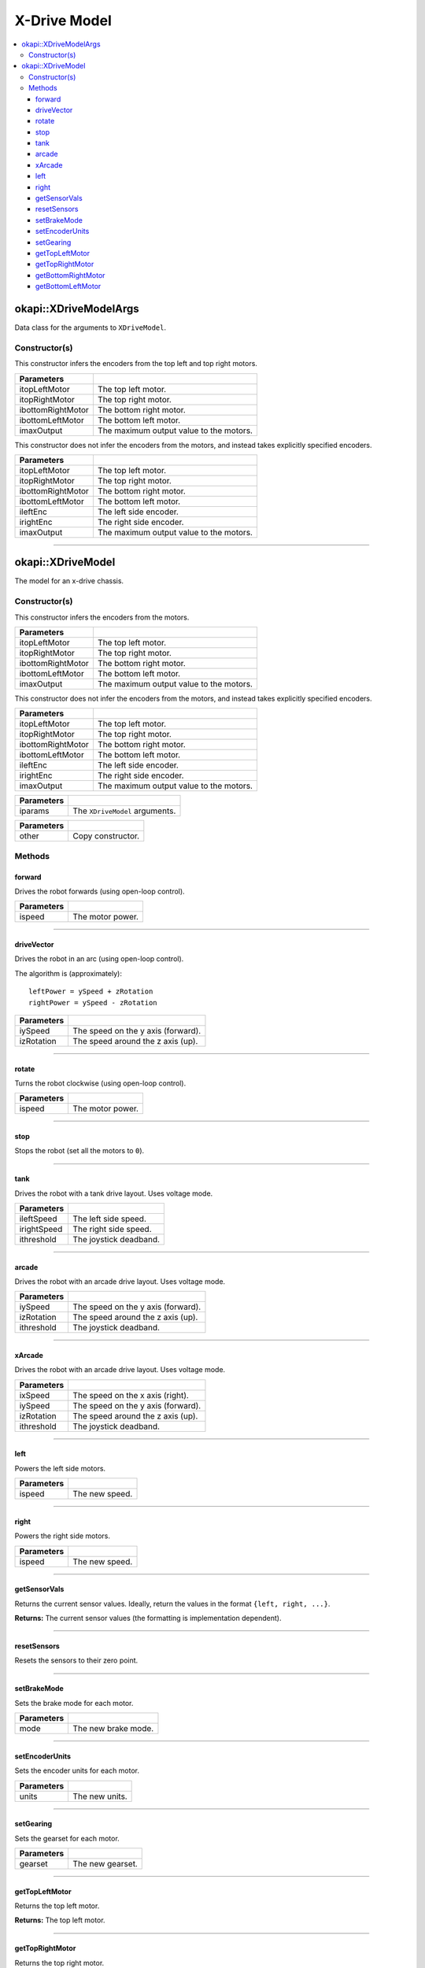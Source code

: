=============
X-Drive Model
=============

.. contents:: :local:


okapi::XDriveModelArgs
======================

Data class for the arguments to ``XDriveModel``.

Constructor(s)
--------------

This constructor infers the encoders from the top left and top right motors.

.. tabs ::
   .. tab :: Prototype
      .. highlight:: cpp
      ::

        XDriveModelArgs(std::shared_ptr<AbstractMotor> itopLeftMotor,
                        std::shared_ptr<AbstractMotor> itopRightMotor,
                        std::shared_ptr<AbstractMotor> ibottomRightMotor,
                        std::shared_ptr<AbstractMotor> ibottomLeftMotor,
                        const double imaxOutput = 127)

==================   ===================================================================
 Parameters
==================   ===================================================================
 itopLeftMotor        The top left motor.
 itopRightMotor       The top right motor.
 ibottomRightMotor    The bottom right motor.
 ibottomLeftMotor     The bottom left motor.
 imaxOutput           The maximum output value to the motors.
==================   ===================================================================

This constructor does not infer the encoders from the motors, and instead takes explicitly specified encoders.

.. tabs ::
   .. tab :: Prototype
      .. highlight:: cpp
      ::

        XDriveModelArgs(std::shared_ptr<AbstractMotor> itopLeftMotor,
                        std::shared_ptr<AbstractMotor> itopRightMotor,
                        std::shared_ptr<AbstractMotor> ibottomRightMotor,
                        std::shared_ptr<AbstractMotor> ibottomLeftMotor,
                        std::shared_ptr<ContinuousRotarySensor> ileftEnc,
                        std::shared_ptr<ContinuousRotarySensor> irightEnc,
                        const double imaxOutput = 127)

==================   ===================================================================
 Parameters
==================   ===================================================================
 itopLeftMotor        The top left motor.
 itopRightMotor       The top right motor.
 ibottomRightMotor    The bottom right motor.
 ibottomLeftMotor     The bottom left motor.
 ileftEnc             The left side encoder.
 irightEnc            The right side encoder.
 imaxOutput           The maximum output value to the motors.
==================   ===================================================================

----

okapi::XDriveModel
==================

The model for an x-drive chassis.

Constructor(s)
--------------

This constructor infers the encoders from the motors.

.. tabs ::
   .. tab :: Prototype
      .. highlight:: cpp
      ::

        XDriveModel(std::shared_ptr<AbstractMotor> itopLeftMotor,
                    std::shared_ptr<AbstractMotor> itopRightMotor,
                    std::shared_ptr<AbstractMotor> ibottomRightMotor,
                    std::shared_ptr<AbstractMotor> ibottomLeftMotor,
                    const double imaxOutput = 127)

==================   ===================================================================
 Parameters
==================   ===================================================================
 itopLeftMotor        The top left motor.
 itopRightMotor       The top right motor.
 ibottomRightMotor    The bottom right motor.
 ibottomLeftMotor     The bottom left motor.
 imaxOutput           The maximum output value to the motors.
==================   ===================================================================

This constructor does not infer the encoders from the motors, and instead takes explicitly specified encoders.

.. tabs ::
   .. tab :: Prototype
      .. highlight:: cpp
      ::

        XDriveModel(std::shared_ptr<AbstractMotor> itopLeftMotor,
                    std::shared_ptr<AbstractMotor> itopRightMotor,
                    std::shared_ptr<AbstractMotor> ibottomRightMotor,
                    std::shared_ptr<AbstractMotor> ibottomLeftMotor,
                    std::shared_ptr<ContinuousRotarySensor> ileftEnc,
                    std::shared_ptr<ContinuousRotarySensor> irightEnc,
                    const double imaxOutput = 127)

==================   ===================================================================
 Parameters
==================   ===================================================================
 itopLeftMotor        The top left motor.
 itopRightMotor       The top right motor.
 ibottomRightMotor    The bottom right motor.
 ibottomLeftMotor     The bottom left motor.
 ileftEnc             The left side encoder.
 irightEnc            The right side encoder.
 imaxOutput           The maximum output value to the motors.
==================   ===================================================================

.. tabs ::
   .. tab :: Prototype
      .. highlight:: cpp
      ::

        XDriveModel(const XDriveModelArgs &iparams)

==================   ===================================================================
 Parameters
==================   ===================================================================
 iparams              The ``XDriveModel`` arguments.
==================   ===================================================================

.. tabs ::
   .. tab :: Prototype
      .. highlight:: cpp
      ::

        XDriveModel(const XDriveModel &other)

==================   ===================================================================
 Parameters
==================   ===================================================================
 other                Copy constructor.
==================   ===================================================================

Methods
-------

forward
~~~~~~~

Drives the robot forwards (using open-loop control).

.. tabs ::
   .. tab :: Prototype
      .. highlight:: cpp
      ::

        virtual void forward(const double ispeed) const override

=============== ===================================================================
Parameters
=============== ===================================================================
 ispeed          The motor power.
=============== ===================================================================

----

driveVector
~~~~~~~~~~~

Drives the robot in an arc (using open-loop control).

The algorithm is (approximately):
::

  leftPower = ySpeed + zRotation
  rightPower = ySpeed - zRotation

.. tabs ::
   .. tab :: Prototype
      .. highlight:: cpp
      ::

        virtual void driveVector(const double iySpeed, const double izRotation) const override

=============== ===================================================================
Parameters
=============== ===================================================================
 iySpeed         The speed on the y axis (forward).
 izRotation      The speed around the z axis (up).
=============== ===================================================================

----

rotate
~~~~~~

Turns the robot clockwise (using open-loop control).

.. tabs ::
   .. tab :: Prototype
      .. highlight:: cpp
      ::

        virtual void rotate(const double ispeed) const override

=============== ===================================================================
Parameters
=============== ===================================================================
 ispeed          The motor power.
=============== ===================================================================

----

stop
~~~~

Stops the robot (set all the motors to ``0``).

.. tabs ::
   .. tab :: Prototype
      .. highlight:: cpp
      ::

        virtual void stop() const override

----

tank
~~~~

Drives the robot with a tank drive layout. Uses voltage mode.

.. tabs ::
   .. tab :: Prototype
      .. highlight:: cpp
      ::

        virtual void tank(const double ileftSpeed, const double irightSpeed, const double ithreshold = 0) const

=============== ===================================================================
Parameters
=============== ===================================================================
 ileftSpeed      The left side speed.
 irightSpeed     The right side speed.
 ithreshold      The joystick deadband.
=============== ===================================================================

----

arcade
~~~~~~

Drives the robot with an arcade drive layout. Uses voltage mode.

.. tabs ::
   .. tab :: Prototype
      .. highlight:: cpp
      ::

        virtual void arcade(const double iySpeed, const double izRotation, const double ithreshold = 0) const override

=============== ===================================================================
Parameters
=============== ===================================================================
 iySpeed         The speed on the y axis (forward).
 izRotation      The speed around the z axis (up).
 ithreshold      The joystick deadband.
=============== ===================================================================

----

xArcade
~~~~~~~

Drives the robot with an arcade drive layout. Uses voltage mode.

.. tabs ::
   .. tab :: Prototype
      .. highlight:: cpp
      ::

        virtual void xArcade(const double ixSpeed, const double iySpeed, const double izRotation, const double ithreshold = 0) const

=============== ===================================================================
Parameters
=============== ===================================================================
 ixSpeed         The speed on the x axis (right).
 iySpeed         The speed on the y axis (forward).
 izRotation      The speed around the z axis (up).
 ithreshold      The joystick deadband.
=============== ===================================================================

----

left
~~~~

Powers the left side motors.

.. tabs ::
   .. tab :: Prototype
      .. highlight:: cpp
      ::

        virtual void left(const double ispeed) const override

=============== ===================================================================
Parameters
=============== ===================================================================
 ispeed          The new speed.
=============== ===================================================================

----

right
~~~~~

Powers the right side motors.

.. tabs ::
   .. tab :: Prototype
      .. highlight:: cpp
      ::

        virtual void right(const double ispeed) const override

=============== ===================================================================
Parameters
=============== ===================================================================
 ispeed          The new speed.
=============== ===================================================================

----

getSensorVals
~~~~~~~~~~~~~

Returns the current sensor values. Ideally, return the values in the format ``{left, right, ...}``.

.. tabs ::
   .. tab :: Prototype
      .. highlight:: cpp
      ::

        virtual std::valarray<std::int32_t> getSensorVals() const override

**Returns:** The current sensor values (the formatting is implementation dependent).

----

resetSensors
~~~~~~~~~~~~

Resets the sensors to their zero point.

.. tabs ::
   .. tab :: Prototype
      .. highlight:: cpp
      ::

        virtual void resetSensors() const override

----

setBrakeMode
~~~~~~~~~~~~

Sets the brake mode for each motor.

.. tabs ::
   .. tab :: Prototype
      .. highlight:: cpp
      ::

        virtual void setBrakeMode(const AbstractMotor::motorBrakeMode mode) const override

=============== ===================================================================
Parameters
=============== ===================================================================
 mode            The new brake mode.
=============== ===================================================================

----

setEncoderUnits
~~~~~~~~~~~~~~~

Sets the encoder units for each motor.

.. tabs ::
   .. tab :: Prototype
      .. highlight:: cpp
      ::

        virtual void setEncoderUnits(const AbstractMotor::motorEncoderUnits units) const override

=============== ===================================================================
Parameters
=============== ===================================================================
 units           The new units.
=============== ===================================================================

----

setGearing
~~~~~~~~~~

Sets the gearset for each motor.

.. tabs ::
   .. tab :: Prototype
      .. highlight:: cpp
      ::

        virtual void setGearing(const AbstractMotor::motorGearset gearset) const override

=============== ===================================================================
Parameters
=============== ===================================================================
 gearset         The new gearset.
=============== ===================================================================

----

getTopLeftMotor
~~~~~~~~~~~~~~~

Returns the top left motor.

.. tabs ::
   .. tab :: Prototype
      .. highlight:: cpp
      ::

        std::shared_ptr<AbstractMotor> getTopLeftMotor() const

**Returns:** The top left motor.

----

getTopRightMotor
~~~~~~~~~~~~~~~~

Returns the top right motor.

.. tabs ::
   .. tab :: Prototype
      .. highlight:: cpp
      ::

        std::shared_ptr<AbstractMotor> getTopRightMotor() const

**Returns:** The top right motor.

----

getBottomRightMotor
~~~~~~~~~~~~~~~~~~~

Returns the bottom right motor.

.. tabs ::
   .. tab :: Prototype
      .. highlight:: cpp
      ::

        std::shared_ptr<AbstractMotor> getBottomRightMotor() const

**Returns:** The bottom right motor.

----

getBottomLeftMotor
~~~~~~~~~~~~~~~~~~

Returns the bottom left motor.

.. tabs ::
   .. tab :: Prototype
      .. highlight:: cpp
      ::

        std::shared_ptr<AbstractMotor> getBottomLeftMotor() const

**Returns:** The bottom left motor.
